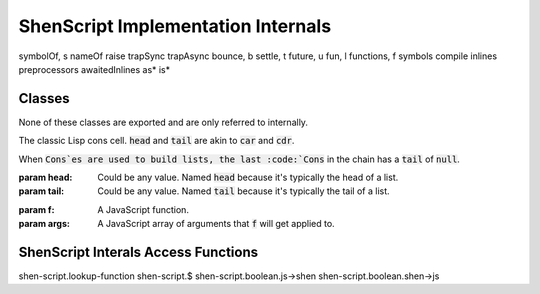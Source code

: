 ShenScript Implementation Internals
===================================

symbolOf, s
nameOf
raise
trapSync
trapAsync
bounce, b
settle, t
future, u
fun, l
functions, f
symbols
compile
inlines
preprocessors
awaitedInlines
as*
is*

Classes
-------

None of these classes are exported and are only referred to internally.

.. class:: Cons([head], [tail])

   The classic Lisp cons cell. :code:`head` and :code:`tail` are akin to :code:`car` and :code:`cdr`.

   When :code:`Cons`es are used to build lists, the last :code:`Cons` in the chain has a :code:`tail` of :code:`null`.

   :param head: Could be any value. Named :code:`head` because it's typically the head of a list.
   :param tail: Could be any value. Named :code:`tail` because it's typically the tail of a list.

.. method:: $.cons([head], [tail])

   Creates a :code:`Cons` with the given :code:`head` and :code:`tail`.

.. class:: Trampoline(f, args)

   :param f:    A JavaScript function.
   :param args: A JavaScript array of arguments that :code:`f` will get applied to.

.. method:: $.bounce([f], [...args])

   Creates a :code:`Trampoline`. The :code:`args` parameter is variadic.

ShenScript Interals Access Functions
------------------------------------

shen-script.lookup-function
shen-script.$
shen-script.boolean.js->shen
shen-script.boolean.shen->js

